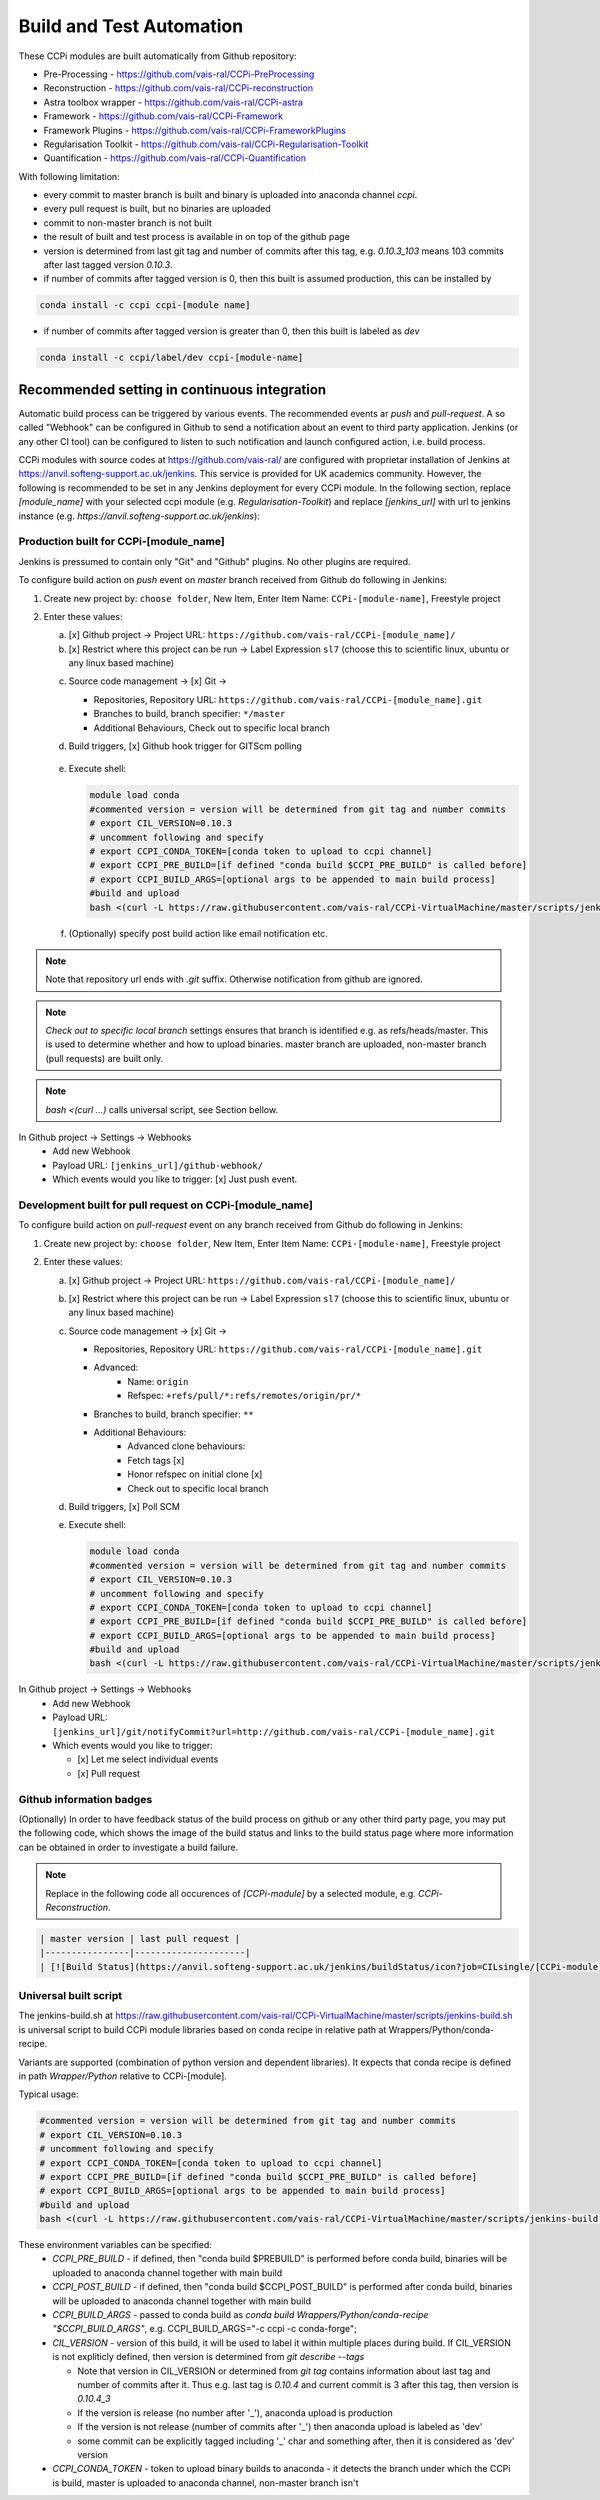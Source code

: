 Build and Test Automation
=========================

These CCPi modules are built automatically from Github repository:

* Pre-Processing - https://github.com/vais-ral/CCPi-PreProcessing
* Reconstruction - https://github.com/vais-ral/CCPi-reconstruction
* Astra toolbox wrapper - https://github.com/vais-ral/CCPi-astra
* Framework - https://github.com/vais-ral/CCPi-Framework
* Framework Plugins - https://github.com/vais-ral/CCPi-FrameworkPlugins
* Regularisation Toolkit - https://github.com/vais-ral/CCPi-Regularisation-Toolkit
* Quantification - https://github.com/vais-ral/CCPi-Quantification

With following limitation:

* every commit to master branch is built and binary is uploaded into anaconda channel `ccpi`.
* every pull request is built, but no binaries are uploaded
* commit to non-master branch is not built
* the result of built and test process is available in on top of the github page

* version is determined from last git tag and number of commits after this tag, e.g. `0.10.3_103` means 103 commits after last tagged version `0.10.3`.
* if number of commits after tagged version is 0, then this built is assumed production, this can be installed by

.. code-block:: shell
  
   conda install -c ccpi ccpi-[module name]
    
* if number of commits after tagged version is greater than 0, then this built is labeled as `dev` 

.. code-block:: shell

    conda install -c ccpi/label/dev ccpi-[module-name]
    
Recommended setting in continuous integration
---------------------------------------------

Automatic build process can be triggered by various events. The recommended events ar `push` and `pull-request`. 
A so called "Webhook" can be configured in Github to send a notification about an event to third party application. 
Jenkins (or any other CI tool) can be configured to listen to such notification and launch configured action, i.e. build process.

CCPi modules with source codes at https://github.com/vais-ral/ are configured with proprietar installation of Jenkins at https://anvil.softeng-support.ac.uk/jenkins. 
This service is provided for UK academics community. However, the following is recommended to be set in any Jenkins deployment 
for every CCPi module. In the following section, replace `[module_name]` with your selected ccpi module (e.g. `Regularisation-Toolkit`) and replace `[jenkins_url]` with
url to jenkins instance (e.g. `https://anvil.softeng-support.ac.uk/jenkins`):

Production built for CCPi-[module_name]
~~~~~~~~~~~~~~~~~~~~~~~~~~~~~~~~~~~~~~~
Jenkins is pressumed to contain only "Git" and "Github" plugins. No other plugins are required.

To configure build action on `push` event on `master` branch received from Github do following in Jenkins:

1. Create new project by: ``choose folder``, New Item, Enter Item Name: ``CCPi-[module-name]``, Freestyle project

2. Enter these values: 
  
   a. [x] Github project -> Project URL: ``https://github.com/vais-ral/CCPi-[module_name]/``

   b. [x] Restrict where this project can be run -> Label Expression ``sl7``  (choose this to scientific linux, ubuntu or any linux based machine)
  
   .. image:: ../pics/ccpibuild1.png

   c. Source code management -> [x] Git -> 

      - Repositories, Repository URL: ``https://github.com/vais-ral/CCPi-[module_name].git``

      - Branches to build, branch specifier: ``*/master``

      - Additional Behaviours, Check out to specific local branch 

      .. image:: ../pics/ccpibuild2.png

   d. Build triggers, [x] Github hook trigger for GITScm polling
  
     .. image:: ../pics/ccpibuild3.png

   e. Execute shell:

      .. code-block:: shell
   
         module load conda
         #commented version = version will be determined from git tag and number commits
         # export CIL_VERSION=0.10.3
         # uncomment following and specify
         # export CCPI_CONDA_TOKEN=[conda token to upload to ccpi channel]
         # export CCPI_PRE_BUILD=[if defined "conda build $CCPI_PRE_BUILD" is called before]
         # export CCPI_BUILD_ARGS=[optional args to be appended to main build process]
         #build and upload
         bash <(curl -L https://raw.githubusercontent.com/vais-ral/CCPi-VirtualMachine/master/scripts/jenkins-build.sh)
   
      .. image:: ../pics/ccpibuild4.png
  
   f. (Optionally) specify post build action like email notification etc.
  
.. note:: Note that repository url ends with `.git` suffix. 
    Otherwise notification from github are ignored.
.. note:: *Check out to specific local branch* 
    settings ensures that branch is identified e.g. as refs/heads/master. This is used to determine whether and how to upload binaries. master branch are uploaded, non-master branch (pull requests) are built only.
.. note:: `bash <(curl ...)` calls universal script, see Section bellow.



In Github project -> Settings -> Webhooks
  * Add new Webhook
  * Payload URL: ``[jenkins_url]/github-webhook/``
  * Which events would you like to trigger: [x] Just push event.    

.. image:: ../pics/ccpibuild5.png  

Development built for pull request on CCPi-[module_name]
~~~~~~~~~~~~~~~~~~~~~~~~~~~~~~~~~~~~~~~~~~~~~~~~~~~~~~~~
To configure build action on `pull-request` event on any branch received from Github do following in Jenkins:

1. Create new project by: ``choose folder``, New Item, Enter Item Name: ``CCPi-[module-name]``, Freestyle project

2. Enter these values: 

   a. [x] Github project -> Project URL: ``https://github.com/vais-ral/CCPi-[module_name]/``

   b. [x] Restrict where this project can be run -> Label Expression ``sl7``  (choose this to scientific linux, ubuntu or any linux based machine)

   c. Source code management -> [x] Git -> 
  
      - Repositories, Repository URL: ``https://github.com/vais-ral/CCPi-[module_name].git``
      - Advanced:
         + Name: ``origin``
         + Refspec: ``+refs/pull/*:refs/remotes/origin/pr/*``      
      - Branches to build, branch specifier: ``**``
      - Additional Behaviours:
         + Advanced clone behaviours: 
         + Fetch tags [x] 
         + Honor refspec on initial clone [x] 
         + Check out to specific local branch 
   d. Build triggers, [x] Poll SCM
   e. Execute shell:

      .. code-block:: shell
   
         module load conda
         #commented version = version will be determined from git tag and number commits
         # export CIL_VERSION=0.10.3
         # uncomment following and specify
         # export CCPI_CONDA_TOKEN=[conda token to upload to ccpi channel]
         # export CCPI_PRE_BUILD=[if defined "conda build $CCPI_PRE_BUILD" is called before]
         # export CCPI_BUILD_ARGS=[optional args to be appended to main build process]
         #build and upload
         bash <(curl -L https://raw.githubusercontent.com/vais-ral/CCPi-VirtualMachine/master/scripts/jenkins-build.sh)

In Github project -> Settings -> Webhooks
  * Add new Webhook
  * Payload URL: ``[jenkins_url]/git/notifyCommit?url=http://github.com/vais-ral/CCPi-[module_name].git``
  * Which events would you like to trigger: 

    - [x] Let me select individual events
    - [x] Pull request
    
Github information badges    
~~~~~~~~~~~~~~~~~~~~~~~~~
(Optionally) In order to have feedback status of the build process on github or any other third party page, you may put 
the following code, which shows the image of the build status and links to the build status page where more information can be obtained in order to investigate a build failure.

.. note:: Replace in the following code all occurences of `[CCPi-module]` by a selected module, e.g. `CCPi-Reconstruction`.

.. code:: markup
   
   | master version | last pull request |
   |----------------|---------------------|
   | [![Build Status](https://anvil.softeng-support.ac.uk/jenkins/buildStatus/icon?job=CILsingle/[CCPi-module])](https://anvil.softeng-support.ac.uk/jenkins/job/CILsingle/job/[CCPi-module]/) | [![Build Status](https://anvil.softeng-support.ac.uk/jenkins/buildStatus/icon?job=CILsingle/[CCPi-module]-dev)](https://anvil.softeng-support.ac.uk/jenkins/job/CILsingle/job/[CCPi-module]-dev/) |

Universal built script
~~~~~~~~~~~~~~~~~~~~~~
The jenkins-build.sh at https://raw.githubusercontent.com/vais-ral/CCPi-VirtualMachine/master/scripts/jenkins-build.sh is
universal script to build CCPi module libraries based on conda recipe in relative path at Wrappers/Python/conda-recipe.

Variants are supported (combination of python version and dependent libraries).
It expects that conda recipe is defined in path `Wrapper/Python` relative to CCPi-[module].

Typical usage:

.. code-block:: shell
  
   #commented version = version will be determined from git tag and number commits
   # export CIL_VERSION=0.10.3
   # uncomment following and specify
   # export CCPI_CONDA_TOKEN=[conda token to upload to ccpi channel]
   # export CCPI_PRE_BUILD=[if defined "conda build $CCPI_PRE_BUILD" is called before]
   # export CCPI_BUILD_ARGS=[optional args to be appended to main build process]
   #build and upload
   bash <(curl -L https://raw.githubusercontent.com/vais-ral/CCPi-VirtualMachine/master/scripts/jenkins-build.sh)

These environment variables can be specified:
  * `CCPI_PRE_BUILD` - if defined, then "conda build $PREBUILD" is performed before conda build, binaries will be uploaded to anaconda channel together with main build
  * `CCPI_POST_BUILD` - if defined, then "conda build $CCPI_POST_BUILD" is performed after conda build, binaries will be uploaded to anaconda channel together with main build
  * `CCPI_BUILD_ARGS` - passed to conda build as `conda build Wrappers/Python/conda-recipe "$CCPI_BUILD_ARGS"`, e.g. CCPI_BUILD_ARGS="-c ccpi -c conda-forge";
  * `CIL_VERSION` - version of this build, it will be used to label it within multiple places during build. If CIL_VERSION is not expliticly defined, then version is determined from `git describe --tags`

    - Note that version in CIL_VERSION or determined from `git tag` contains information about last tag and number of commits after it. Thus e.g. last tag is `0.10.4` and current commit is 3 after this tag, then version is `0.10.4_3`
    - If the version is release (no number after '_'), anaconda upload is production
    - If the version is not release (number of commits after '_') then anaconda upload is labeled as 'dev'
    - some commit can be explicitly tagged including '_' char and something after, then it is considered as 'dev' version

  * `CCPI_CONDA_TOKEN` - token to upload binary builds to anaconda 
    - it detects the branch under which the CCPi is build, master is uploaded to anaconda channel, non-master branch isn't
